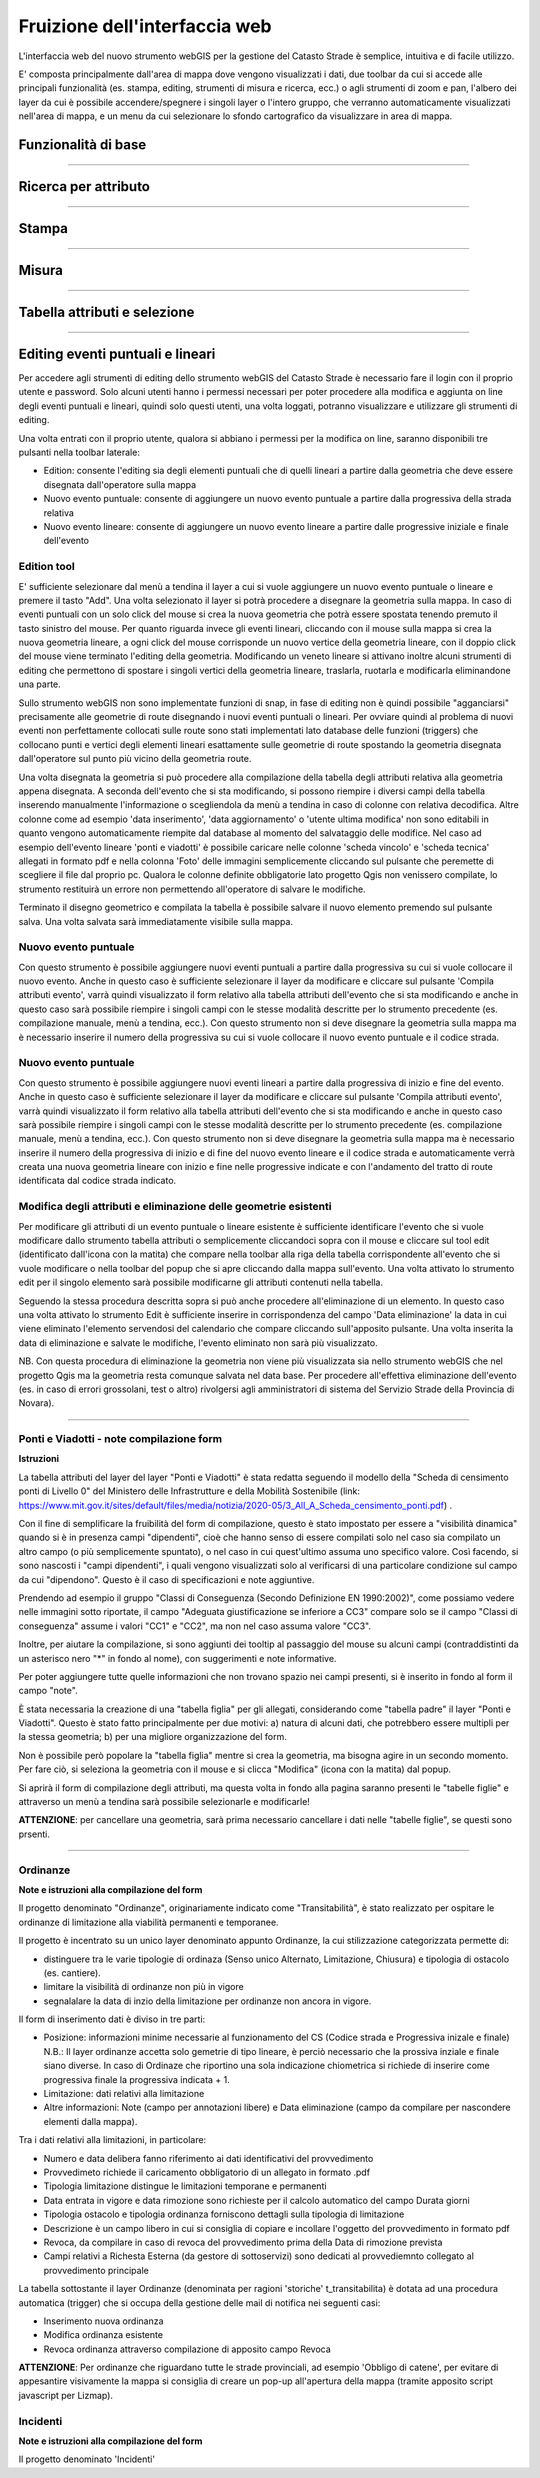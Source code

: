 Fruizione dell'interfaccia web
==================================

.. image:: img/interfaccia3.png

L'interfaccia web del nuovo strumento webGIS per la gestione del Catasto Strade è semplice, intuitiva e di facile utilizzo.

E' composta principalmente dall'area di mappa dove vengono visualizzati i dati, due toolbar da cui si accede alle principali funzionalità (es. stampa, editing, strumenti di misura e ricerca, ecc.) o agli strumenti di zoom e pan, l'albero dei layer da cui è possibile accendere/spegnere i singoli layer o l'intero gruppo, che verranno automaticamente visualizzati nell'area di mappa, e un menu da cui selezionare lo sfondo cartografico da visualizzare in area di mappa.

Funzionalità di base
-----------------------------

.. raw:: html

    <div style="position: relative; padding-bottom: 56.25%; height: 0; overflow: hidden; max-width: 100%; height: auto;">
        <iframe src="https://www.youtube.com/embed/QkhGyZk2Juc" frameborder="0" allow="accelerometer; autoplay; encrypted-media; gyroscope; picture-in-picture" allowfullscreen style="position: absolute; top: 0; left: 0; width: 100%; height: 100%;"></iframe>
    </div>

"""""""""""""""""""""""""""""""""""""""""""""""
    

Ricerca per attributo
-----------------------------

.. raw:: html

    <div style="position: relative; padding-bottom: 56.25%; height: 0; overflow: hidden; max-width: 100%; height: auto;">
        <iframe src="https://www.youtube.com/embed/_BfZ0XfndTw" frameborder="0" allow="accelerometer; autoplay; encrypted-media; gyroscope; picture-in-picture" allowfullscreen style="position: absolute; top: 0; left: 0; width: 100%; height: 100%;"></iframe>
    </div>
    
"""""""""""""""""""""""""""""""""""""""""""""""

Stampa
-----------------------------

.. raw:: html

    <div style="position: relative; padding-bottom: 56.25%; height: 0; overflow: hidden; max-width: 100%; height: auto;">
        <iframe src="https://www.youtube.com/embed/DGpLJkqav9Q" frameborder="0" allow="accelerometer; autoplay; encrypted-media; gyroscope; picture-in-picture" allowfullscreen style="position: absolute; top: 0; left: 0; width: 100%; height: 100%;"></iframe>
    </div>
    
"""""""""""""""""""""""""""""""""""""""""""""""
    
Misura
-----------------------------

.. raw:: html

    <div style="position: relative; padding-bottom: 56.25%; height: 0; overflow: hidden; max-width: 100%; height: auto;">
        <iframe src="https://www.youtube.com/embed/Rnkttf-Z2nk" frameborder="0" allow="accelerometer; autoplay; encrypted-media; gyroscope; picture-in-picture" allowfullscreen style="position: absolute; top: 0; left: 0; width: 100%; height: 100%;"></iframe>
    </div>

"""""""""""""""""""""""""""""""""""""""""""""""

Tabella attributi e selezione
-----------------------------

.. raw:: html

    <div style="position: relative; padding-bottom: 56.25%; height: 0; overflow: hidden; max-width: 100%; height: auto;">
        <iframe src="https://www.youtube.com/embed/7kGRwqG4Aqs" frameborder="0" allow="accelerometer; autoplay; encrypted-media; gyroscope; picture-in-picture" allowfullscreen style="position: absolute; top: 0; left: 0; width: 100%; height: 100%;"></iframe>
    </div>

"""""""""""""""""""""""""""""""""""""""""""""""

Editing eventi puntuali e lineari
-----------------------------

Per accedere agli strumenti di editing dello strumento webGIS del Catasto Strade è necessario fare il login con il proprio utente e password. Solo alcuni utenti hanno i permessi necessari per poter procedere alla modifica e aggiunta on line degli eventi puntuali e lineari, quindi solo questi utenti, una volta loggati, potranno visualizzare e utilizzare gli strumenti di editing.

Una volta entrati con il proprio utente, qualora si abbiano i permessi per la modifica on line, saranno disponibili tre pulsanti nella toolbar laterale:

* Edition: consente l'editing sia degli elementi puntuali che di quelli lineari a partire dalla geometria che deve essere disegnata dall'operatore sulla mappa
* Nuovo evento puntuale: consente di aggiungere un nuovo evento puntuale a partire dalla progressiva della strada relativa
* Nuovo evento lineare: consente di aggiungere un nuovo evento lineare a partire dalle progressive iniziale e finale dell'evento

Edition tool
""""""""""""""""""""""""""""""""
E' sufficiente selezionare dal menù a tendina il layer a cui si vuole aggiungere un nuovo evento puntuale o lineare e premere il tasto "Add". Una volta selezionato il layer si potrà procedere a disegnare la geometria sulla mappa.
In caso di eventi puntuali con un solo click del mouse si crea la nuova geometria che potrà essere spostata tenendo premuto il tasto sinistro del mouse. Per quanto riguarda invece gli eventi lineari, cliccando con il mouse sulla mappa si crea la nuova geometria lineare, a ogni click del mouse corrisponde un nuovo vertice della geometria lineare, con il doppio click del mouse viene terminato l'editing della geometria. Modificando un veneto lineare si attivano inoltre alcuni strumenti di editing che permettono di spostare i singoli vertici della geometria lineare, traslarla, ruotarla e modificarla eliminandone una parte.

Sullo strumento webGIS non sono implementate funzioni di snap, in fase di editing non è quindi possibile "agganciarsi" precisamente alle geometrie di route disegnando i nuovi eventi puntuali o lineari. Per ovviare quindi al problema di nuovi eventi non perfettamente collocati sulle route sono stati implementati lato database delle funzioni (triggers) che collocano punti e vertici degli elementi lineari esattamente sulle geometrie di route spostando la geometria disegnata dall'operatore sul punto più vicino della geometria route.

Una volta disegnata la geometria si può procedere alla compilazione della tabella degli attributi relativa alla geometria appena disegnata. A seconda dell'evento che si sta modificando, si possono riempire i diversi campi della tabella inserendo manualmente l'informazione o scegliendola da menù a tendina in caso di colonne con relativa decodifica.
Altre colonne come ad esempio 'data inserimento', 'data aggiornamento' o 'utente ultima modifica' non sono editabili in quanto vengono automaticamente riempite dal database al momento del salvataggio delle modifice. Nel caso ad esempio dell'evento lineare 'ponti e viadotti' è possibile caricare nelle colonne 'scheda vincolo' e 'scheda tecnica' allegati in formato pdf e nella colonna 'Foto' delle immagini semplicemente cliccando sul pulsante che peremette di scegliere il file dal proprio pc.
Qualora le colonne definite obbligatorie lato progetto Qgis non venissero compilate, lo strumento restituirà un errore non permettendo all'operatore di salvare le modifiche.

Terminato il disegno geometrico e compilata la tabella è possibile salvare il nuovo elemento premendo sul pulsante salva. Una volta salvata sarà immediatamente visibile sulla mappa.

Nuovo evento puntuale
""""""""""""""""""""""""""""""""
Con questo strumento è possibile aggiungere nuovi eventi puntuali a partire dalla progressiva su cui si vuole collocare il nuovo evento. Anche in questo caso è sufficiente selezionare il layer da modificare e cliccare sul pulsante 'Compila attributi evento', varrà quindi visualizzato il form relativo alla tabella attributi dell'evento che si sta modificando e anche in questo caso sarà possibile riempire i singoli campi con le stesse modalità descritte per lo strumento precedente (es. compilazione manuale, menù a tendina, ecc.).
Con questo strumento non si deve disegnare la geometria sulla mappa ma è necessario inserire il numero della progressiva su cui si vuole collocare il nuovo evento puntuale e il codice strada.

Nuovo evento puntuale
""""""""""""""""""""""""""""""""
Con questo strumento è possibile aggiungere nuovi eventi lineari a partire dalla progressiva di inizio e fine del evento. Anche in questo caso è sufficiente selezionare il layer da modificare e cliccare sul pulsante 'Compila attributi evento', varrà quindi visualizzato il form relativo alla tabella attributi dell'evento che si sta modificando e anche in questo caso sarà possibile riempire i singoli campi con le stesse modalità descritte per lo strumento precedente (es. compilazione manuale, menù a tendina, ecc.).
Con questo strumento non si deve disegnare la geometria sulla mappa ma è necessario inserire il numero della progressiva di inizio e di fine del nuovo evento lineare e il codice strada e automaticamente verrà creata una nuova geometria lineare con inizio e fine nelle progressive indicate e con l'andamento del tratto di route identificata dal codice strada indicato.

Modifica degli attributi e eliminazione delle geometrie esistenti
""""""""""""""""""""""""""""""""""""""""""""""""""""""""""""""""""
Per modificare gli attributi di un evento puntuale o lineare esistente è sufficiente identificare l'evento che si vuole modificare dallo strumento tabella attributi o semplicemente cliccandoci sopra con il mouse e cliccare sul tool edit (identificato dall'icona con la matita) che compare nella toolbar alla riga della tabella corrispondente all'evento che si vuole modificare o nella toolbar del popup che si apre cliccando dalla mappa sull'evento. Una volta attivato lo strumento edit per il singolo elemento sarà possibile modificarne gli attributi contenuti nella tabella.

Seguendo la stessa procedura descritta sopra si può anche procedere all'eliminazione di un elemento. In questo caso una volta attivato lo strumento Edit è sufficiente inserire in corrispondenza del campo 'Data eliminazione' la data in cui viene eliminato l'elemento servendosi del calendario che compare cliccando sull'apposito pulsante. Una volta inserita la data di eliminazione e salvate le modifiche, l'evento eliminato non sarà più visualizzato.

NB. Con questa procedura di eliminazione la geometria non viene più visualizzata sia nello strumento webGIS che nel progetto Qgis ma la geometria resta comunque salvata nel data base. Per procedere all'effettiva eliminazione dell'evento (es. in caso di errori grossolani, test o altro) rivolgersi agli amministratori di sistema del Servizio Strade della Provincia di Novara).

.. raw:: html

    <div style="position: relative; padding-bottom: 56.25%; height: 0; overflow: hidden; max-width: 100%; height: auto;">
        <iframe src="https://www.youtube.com/embed/iz5LkQ-sTRs" frameborder="0" allow="accelerometer; autoplay; encrypted-media; gyroscope; picture-in-picture" allowfullscreen style="position: absolute; top: 0; left: 0; width: 100%; height: 100%;"></iframe>
    </div>
"""""""""""""""""""""""""""""""""""""""""""""""


Ponti e Viadotti - note compilazione form
""""""""""""""""""""""""""""""""""""""""""""""
**Istruzioni**

La tabella attributi del layer del layer "Ponti e Viadotti" è stata redatta seguendo il modello della "Scheda di censimento ponti di Livello 0" del Ministero delle Infrastrutture e della Mobilità Sostenibile  (link: https://www.mit.gov.it/sites/default/files/media/notizia/2020-05/3_All_A_Scheda_censimento_ponti.pdf) . 

Con il fine di semplificare la fruibilità del form di compilazione, questo è stato impostato per essere a "visibilità dinamica" quando si è in presenza campi "dipendenti", cioè che hanno senso di essere compilati solo nel caso sia compilato un altro campo (o più semplicemente spuntato), o nel caso in cui quest'ultimo assuma uno specifico valore. Così facendo, si sono nascosti i "campi dipendenti", i quali vengono visualizzati solo al verificarsi di una particolare condizione sul campo da cui "dipendono". Questo è il caso di specificazioni e note aggiuntive.

Prendendo ad esempio il gruppo "Classi di Conseguenza (Secondo Definizione EN 1990:2002)", come possiamo vedere nelle immagini sotto riportate, il campo "Adeguata giustificazione se inferiore a CC3" compare solo se il campo "Classi di conseguenza" assume i valori "CC1" e "CC2", ma non nel caso assuma valore "CC3".

.. image:: img/note_form1.PNG
  :align: center
  
.. image:: img/note_form2.PNG
  :align: center

Inoltre, per aiutare la compilazione, si sono aggiunti dei tooltip al passaggio del mouse su alcuni campi (contraddistinti da un asterisco nero "*" in fondo al nome), con suggerimenti e note informative. 

.. image:: img/note_form3.PNG
  :align: center

Per poter aggiungere tutte quelle informazioni che non trovano spazio nei campi presenti, si è inserito in fondo al form il campo "note".

È stata necessaria la creazione di una "tabella figlia" per gli allegati, considerando come "tabella padre" il layer "Ponti e Viadotti". Questo è stato fatto principalmente per due motivi: a) natura di alcuni dati, che potrebbero essere multipli per la stessa geometria; b) per una migliore organizzazione del form. 

Non è possibile però popolare la "tabella figlia" mentre si crea la geometria, ma bisogna agire in un secondo momento. Per fare ciò, si seleziona la geometria con il mouse e si clicca "Modifica" (icona con la matita) dal popup.

.. image:: img/note_form5.PNG
  :align: center

Si aprirà il form di compilazione degli attributi, ma questa volta in fondo alla pagina saranno presenti le "tabelle figlie" e attraverso un menù a tendina sarà possibile selezionarle e modificarle!

.. image:: img/note_form4.PNG
   :align: center

**ATTENZIONE**: per cancellare una geometria, sarà prima necessario cancellare i dati nelle "tabelle figlie", se questi sono prsenti.


"""""""""""""""""""""""""""""""""""""""""""""""



Ordinanze 
""""""""""""""""""""""""""""""""""""""""""""""
**Note e istruzioni alla compilazione del form**

Il progetto denominato "Ordinanze", originariamente indicato come "Transitabilità", è stato realizzato per ospitare le ordinanze di limitazione alla viabilità permanenti e temporanee.


.. image:: img/ordinanze_map.PNG
   :align: center

Il progetto è incentrato su un unico layer denominato appunto Ordinanze, la cui stilizzazione categorizzata permette di:


* distinguere tra le varie tipologie di ordinaza (Senso unico Alternato, Limitazione, Chiusura) e tipologia di ostacolo (es. cantiere).
* limitare la visibilità di ordinanze non più in vigore 
* segnalalare la data di inzio della limitazione per ordinanze non ancora in vigore.

Il form di inserimento dati è diviso in tre parti:

* Posizione:  informazioni minime necessarie al funzionamento del CS (Codice strada e Progressiva inizale e finale)
  N.B.: Il layer ordinanze accetta solo gemetrie di tipo lineare, è perciò necessario che la prossiva inziale e finale siano diverse. In caso di Ordinaze che riportino una sola indicazione chiometrica si richiede di inserire come progressiva finale la progressiva indicata + 1.
* Limitazione: dati relativi alla limitazione
* Altre informazioni: Note (campo per annotazioni libere) e Data eliminazione (campo da compilare  per nascondere elementi dalla mappa).

.. image:: img/form_ordinanze.PNG
   :align: center

Tra i dati relativi alla limitazioni, in particolare:

* Numero e data delibera fanno riferimento ai dati identificativi del provvedimento
* Provvedimeto richiede il caricamento obbligatorio di un allegato in formato .pdf
* Tipologia limitazione distingue le limitazioni temporane e permanenti 
* Data entrata in vigore e  data rimozione sono richieste per il calcolo automatico del campo Durata giorni
* Tipologia ostacolo e tipologia ordinanza forniscono dettagli sulla tipologia di limitazione
* Descrizione è un campo libero in cui si consiglia di copiare e incollare l'oggetto del provvedimento in formato pdf
* Revoca, da compilare in caso di revoca del provvedimento prima della Data di rimozione prevista
* Campi relativi a Richesta Esterna (da gestore di sottoservizi) sono dedicati al provvediemnto collegato al provvedimento principale

La tabella sottostante il layer Ordinanze (denominata per ragioni 'storiche' t_transitabilita) è dotata ad una procedura automatica (trigger) che si occupa della gestione delle mail di notifica nei seguenti casi:

* Inserimento nuova ordinanza 
* Modifica ordinanza esistente
* Revoca ordinanza attraverso compilazione di apposito campo Revoca

**ATTENZIONE**: Per ordinanze che riguardano tutte le strade provinciali, ad esempio 'Obbligo di catene', per evitare di appesantire visivamente la mappa si consiglia di creare un pop-up all'apertura della mappa (tramite apposito script javascript per Lizmap). 





Incidenti
""""""""""""""""""""""""""""""""""""""""""""""
**Note e istruzioni alla compilazione del form**

Il progetto denominato 'Incidenti'

